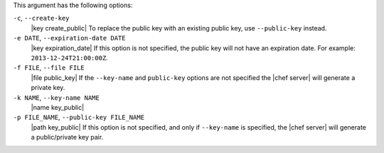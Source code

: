 .. The contents of this file may be included in multiple topics (using the includes directive).
.. The contents of this file should be modified in a way that preserves its ability to appear in multiple topics.


This argument has the following options:

``-c``, ``--create-key``
   |key create_public| To replace the public key with an existing public key, use ``--public-key`` instead.

``-e DATE``, ``--expiration-date DATE``
   |key expiration_date| If this option is not specified, the public key will not have an expiration date. For example: ``2013-12-24T21:00:00Z``.

``-f FILE``, ``--file FILE``
   |file public_key| If the ``--key-name`` and ``public-key`` options are not specified the |chef server| will generate a private key.

``-k NAME``, ``--key-name NAME``
   |name key_public| 

``-p FILE_NAME``, ``--public-key FILE_NAME``
   |path key_public| If this option is not specified, and only if ``--key-name`` is specified, the |chef server| will generate a public/private key pair.
